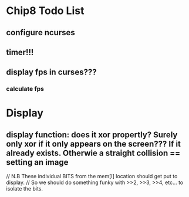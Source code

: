 * Chip8 Todo List
** configure ncurses

** timer!!!
** display fps in curses???
*** calculate fps

* Display
** display function: does it xor propertly? Surely only xor if it only appears on the screen??? If it already exists. Otherwie a straight collision == setting an image
  // N.B These individual BITS from the mem[I] location should get put to display.
  // So we should do something funky with >>2, >>3, >>4, etc... to isolate the bits.
